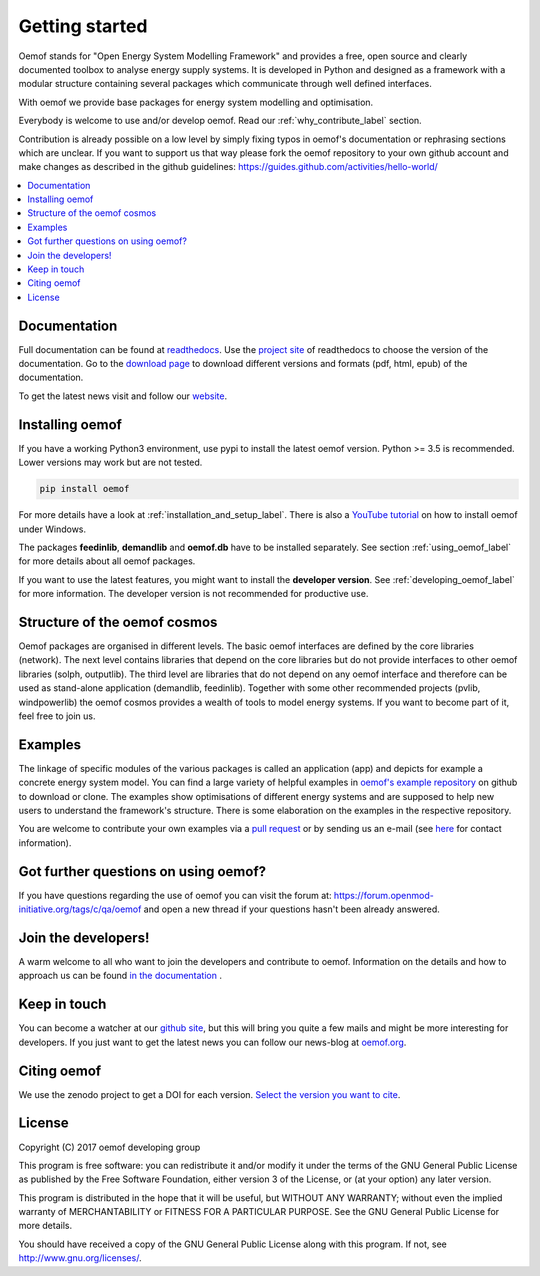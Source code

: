 ~~~~~~~~~~~~~~~
Getting started
~~~~~~~~~~~~~~~

Oemof stands for "Open Energy System Modelling Framework" and provides a free, open source and clearly documented toolbox to analyse energy supply systems. It is developed in Python and designed as a framework with a modular structure containing several packages which communicate through well defined interfaces.

With oemof we provide base packages for energy system modelling and optimisation.

Everybody is welcome to use and/or develop oemof. Read our :ref:`why_contribute_label` section.

Contribution is already possible on a low level by simply fixing typos in oemof's documentation or rephrasing sections which are unclear. If you want to support us that way please fork the oemof repository to your own github account and make changes as described in the github guidelines: https://guides.github.com/activities/hello-world/

.. contents::
    :depth: 1
    :local:
    :backlinks: top


Documentation
=============

Full documentation can be found at `readthedocs <http://oemof.readthedocs.org>`_. Use the `project site <http://readthedocs.org/projects/oemof>`_ of readthedocs to choose the version of the documentation. Go to the `download page <http://readthedocs.org/projects/oemof/downloads/>`_ to download different versions and formats (pdf, html, epub) of the documentation.

To get the latest news visit and follow our `website <https://www.oemof.org>`_.

Installing oemof
================

If you have a working Python3 environment, use pypi to install the latest oemof version. Python >= 3.5 is recommended. Lower versions may work but are not tested.

.. code:: bash

  pip install oemof

For more details have a look at :ref:`installation_and_setup_label`. There is also a `YouTube tutorial <https://www.youtube.com/watch?v=eFvoM36_szM>`_ on how to install oemof under Windows.
  
The packages **feedinlib**, **demandlib** and **oemof.db** have to be installed separately. See section :ref:`using_oemof_label` for more details about all oemof packages.

If you want to use the latest features, you might want to install the **developer version**. See :ref:`developing_oemof_label` for more information. The developer version is not recommended for productive use.   
  
Structure of the oemof cosmos
=============================

Oemof packages are organised in different levels. The basic oemof interfaces are defined by the core libraries (network). The next level contains libraries that depend on the core libraries but do not provide interfaces to other oemof libraries (solph, outputlib). The third level are libraries that do not depend on any oemof interface and therefore can be used as stand-alone application (demandlib, feedinlib). Together with some other recommended projects (pvlib, windpowerlib) the oemof cosmos provides a wealth of tools to model energy systems. If you want to become part of it, feel free to join us. 


Examples
========

The linkage of specific modules of the various packages is called an 
application (app) and depicts for example a concrete energy system model.
You can find a large variety of helpful examples in `oemof's example repository <https://github.com/oemof/oemof_examples>`_ on github to download or clone. The examples show optimisations of different energy systems and are supposed to help new users to understand the framework's structure. There is some elaboration on the examples in the respective repository.

You are welcome to contribute your own examples via a `pull request <https://github.com/oemof/examples/pulls>`_ or by sending us an e-mail (see `here <https://oemof.org/contact/>`_ for contact information).

Got further questions on using oemof? 
======================================
If you have questions regarding the use of oemof you can visit the forum at: https://forum.openmod-initiative.org/tags/c/qa/oemof and open a new thread if your questions hasn't been already answered.

Join the developers!
====================

A warm welcome to all who want to join the developers and contribute to oemof. Information
on the details and how to approach us can be found 
`in the documentation <http://oemof.readthedocs.io/en/latest/developing_oemof.html>`_ .


Keep in touch
=============

You can become a watcher at our `github site <https://github.com/oemof/oemof>`_, but this will bring you quite a few mails and might be more interesting for developers. If you just want to get the latest news you can follow our news-blog at `oemof.org <https://oemof.org/>`_.


Citing oemof
============

We use the zenodo project to get a DOI for each version. `Select the version you want to cite <h10.5281/zenodo.596235>`_.


License
=======

Copyright (C) 2017 oemof developing group

This program is free software: you can redistribute it and/or modify
it under the terms of the GNU General Public License as published by
the Free Software Foundation, either version 3 of the License, or
(at your option) any later version.

This program is distributed in the hope that it will be useful,
but WITHOUT ANY WARRANTY; without even the implied warranty of
MERCHANTABILITY or FITNESS FOR A PARTICULAR PURPOSE.  See the
GNU General Public License for more details.

You should have received a copy of the GNU General Public License
along with this program.  If not, see http://www.gnu.org/licenses/.

